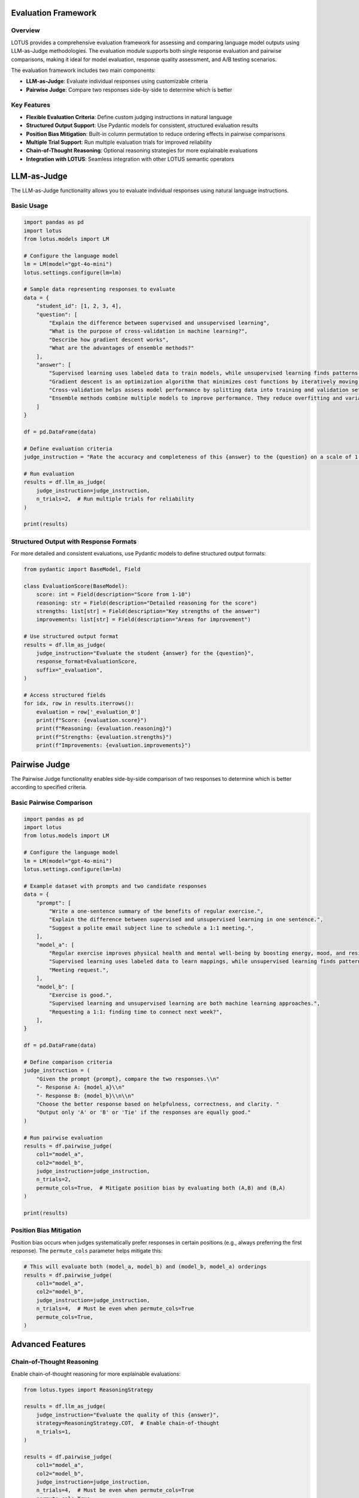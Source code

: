 Evaluation Framework
===================

Overview
--------
LOTUS provides a comprehensive evaluation framework for assessing and comparing language model outputs using LLM-as-Judge methodologies. The evaluation module supports both single response evaluation and pairwise comparisons, making it ideal for model evaluation, response quality assessment, and A/B testing scenarios.

The evaluation framework includes two main components:

- **LLM-as-Judge**: Evaluate individual responses using customizable criteria
- **Pairwise Judge**: Compare two responses side-by-side to determine which is better

Key Features
------------

- **Flexible Evaluation Criteria**: Define custom judging instructions in natural language
- **Structured Output Support**: Use Pydantic models for consistent, structured evaluation results
- **Position Bias Mitigation**: Built-in column permutation to reduce ordering effects in pairwise comparisons
- **Multiple Trial Support**: Run multiple evaluation trials for improved reliability
- **Chain-of-Thought Reasoning**: Optional reasoning strategies for more explainable evaluations
- **Integration with LOTUS**: Seamless integration with other LOTUS semantic operators

LLM-as-Judge
============

The LLM-as-Judge functionality allows you to evaluate individual responses using natural language instructions.

Basic Usage
-----------

.. code-block:: python

    import pandas as pd
    import lotus
    from lotus.models import LM

    # Configure the language model
    lm = LM(model="gpt-4o-mini")
    lotus.settings.configure(lm=lm)

    # Sample data representing responses to evaluate
    data = {
        "student_id": [1, 2, 3, 4],
        "question": [
            "Explain the difference between supervised and unsupervised learning",
            "What is the purpose of cross-validation in machine learning?",
            "Describe how gradient descent works",
            "What are the advantages of ensemble methods?"
        ],
        "answer": [
            "Supervised learning uses labeled data to train models, while unsupervised learning finds patterns in unlabeled data. For example, classification is supervised, clustering is unsupervised.",
            "Gradient descent is an optimization algorithm that minimizes cost functions by iteratively moving in the direction of steepest descent of the gradient.",
            "Cross-validation helps assess model performance by splitting data into training and validation sets multiple times to get a better estimate of how the model generalizes.",
            "Ensemble methods combine multiple models to improve performance. They reduce overfitting and variance, often leading to better generalization than individual models."
        ]
    }

    df = pd.DataFrame(data)
    
    # Define evaluation criteria
    judge_instruction = "Rate the accuracy and completeness of this {answer} to the {question} on a scale of 1-10, where 10 is excellent. Only output the score."

    # Run evaluation
    results = df.llm_as_judge(
        judge_instruction=judge_instruction,
        n_trials=2,  # Run multiple trials for reliability
    )

    print(results)

Structured Output with Response Formats
---------------------------------------

For more detailed and consistent evaluations, use Pydantic models to define structured output formats:

.. code-block:: python

    from pydantic import BaseModel, Field

    class EvaluationScore(BaseModel):
        score: int = Field(description="Score from 1-10")
        reasoning: str = Field(description="Detailed reasoning for the score")
        strengths: list[str] = Field(description="Key strengths of the answer")
        improvements: list[str] = Field(description="Areas for improvement")

    # Use structured output format
    results = df.llm_as_judge(
        judge_instruction="Evaluate the student {answer} for the {question}",
        response_format=EvaluationScore,
        suffix="_evaluation",
    )

    # Access structured fields
    for idx, row in results.iterrows():
        evaluation = row['_evaluation_0']
        print(f"Score: {evaluation.score}")
        print(f"Reasoning: {evaluation.reasoning}")
        print(f"Strengths: {evaluation.strengths}")
        print(f"Improvements: {evaluation.improvements}")

Pairwise Judge
==============

The Pairwise Judge functionality enables side-by-side comparison of two responses to determine which is better according to specified criteria.

Basic Pairwise Comparison
-------------------------

.. code-block:: python

    import pandas as pd
    import lotus
    from lotus.models import LM

    # Configure the language model
    lm = LM(model="gpt-4o-mini")
    lotus.settings.configure(lm=lm)

    # Example dataset with prompts and two candidate responses
    data = {
        "prompt": [
            "Write a one-sentence summary of the benefits of regular exercise.",
            "Explain the difference between supervised and unsupervised learning in one sentence.",
            "Suggest a polite email subject line to schedule a 1:1 meeting.",
        ],
        "model_a": [
            "Regular exercise improves physical health and mental well-being by boosting energy, mood, and resilience.",
            "Supervised learning uses labeled data to learn mappings, while unsupervised learning finds patterns without labels.",
            "Meeting request.",
        ],
        "model_b": [
            "Exercise is good.",
            "Supervised learning and unsupervised learning are both machine learning approaches.",
            "Requesting a 1:1: finding time to connect next week?",
        ],
    }

    df = pd.DataFrame(data)

    # Define comparison criteria
    judge_instruction = (
        "Given the prompt {prompt}, compare the two responses.\\n"
        "- Response A: {model_a}\\n"
        "- Response B: {model_b}\\n\\n"
        "Choose the better response based on helpfulness, correctness, and clarity. "
        "Output only 'A' or 'B' or 'Tie' if the responses are equally good."
    )

    # Run pairwise evaluation
    results = df.pairwise_judge(
        col1="model_a",
        col2="model_b",
        judge_instruction=judge_instruction,
        n_trials=2,
        permute_cols=True,  # Mitigate position bias by evaluating both (A,B) and (B,A)
    )

    print(results)

Position Bias Mitigation
------------------------

Position bias occurs when judges systematically prefer responses in certain positions (e.g., always preferring the first response). The ``permute_cols`` parameter helps mitigate this:

.. code-block:: python

    # This will evaluate both (model_a, model_b) and (model_b, model_a) orderings
    results = df.pairwise_judge(
        col1="model_a",
        col2="model_b",
        judge_instruction=judge_instruction,
        n_trials=4,  # Must be even when permute_cols=True
        permute_cols=True,
    )


Advanced Features
=================

Chain-of-Thought Reasoning
---------------------------

Enable chain-of-thought reasoning for more explainable evaluations:

.. code-block:: python

    from lotus.types import ReasoningStrategy

    results = df.llm_as_judge(
        judge_instruction="Evaluate the quality of this {answer}",
        strategy=ReasoningStrategy.COT,  # Enable chain-of-thought
        n_trials=1,
    )

    results = df.pairwise_judge(
        col1="model_a",
        col2="model_b",
        judge_instruction=judge_instruction,
        n_trials=4,  # Must be even when permute_cols=True
        permute_cols=True,
        strategy=ReasoningStrategy.COT,
    )

Few-Shot Learning
-----------------

Provide examples to guide the evaluation process:

.. code-block:: python

    # Create examples DataFrame
    examples_data = {
        "question": ["What is machine learning?"],
        "answer": ["Machine learning is a subset of AI that enables computers to learn from data."],
        "Answer": ["8"]  # Expected score - note the capital 'A'
    }
    examples_df = pd.DataFrame(examples_data)

    # Use examples in evaluation
    results = df.llm_as_judge(
        judge_instruction="Rate this {answer} to the {question} from 1-10",
        examples=examples_df,
    )

Custom System Prompts
---------------------

Customize the system prompt for specific evaluation contexts:

.. code-block:: python

    custom_system_prompt = (
        "You are an expert educator with 20 years of experience in computer science. "
        "Evaluate student responses with attention to technical accuracy and clarity."
    )

    results = df.llm_as_judge(
        judge_instruction="Evaluate this {answer}",
        system_prompt=custom_system_prompt,
    )

API Reference
=============

llm_as_judge
------------

.. function:: DataFrame.llm_as_judge(judge_instruction, response_format=None, n_trials=1, system_prompt=None, suffix="_judge", examples=None, strategy=None, safe_mode=False, **model_kwargs)

   Evaluate responses using LLM-as-Judge methodology.

   :param judge_instruction: Natural language instruction for evaluation. Use {column_name} to reference DataFrame columns.
   :type judge_instruction: str
   :param response_format: Pydantic model for structured output. If None, returns string.
   :type response_format: BaseModel | None
   :param n_trials: Number of evaluation trials to run.
   :type n_trials: int
   :param system_prompt: Custom system prompt for the judge.
   :type system_prompt: str | None
   :param suffix: Suffix for output column names.
   :type suffix: str
   :param examples: Example DataFrame for few-shot learning. Must include "Answer" column.
   :type examples: pd.DataFrame | None
   :param strategy: Reasoning strategy (None, COT, ZS_COT).
   :type strategy: ReasoningStrategy | None
   :param safe_mode: Enable cost estimation before execution.
   :type safe_mode: bool
   :param model_kwargs: Additional arguments passed to the language model.
   :return: DataFrame with original data plus evaluation results.
   :rtype: pd.DataFrame

pairwise_judge
--------------

.. function:: DataFrame.pairwise_judge(col1, col2, judge_instruction, response_format=None, n_trials=1, permute_cols=False, system_prompt=None, suffix="_judge", examples=None, strategy=None, safe_mode=False, **model_kwargs)

   Compare two responses using pairwise evaluation.

   :param col1: Name of the first column to compare.
   :type col1: str
   :param col2: Name of the second column to compare.
   :type col2: str
   :param judge_instruction: Natural language instruction for comparison. Use {column_name} to reference DataFrame columns.
   :type judge_instruction: str
   :param response_format: Pydantic model for structured output. If None, returns string.
   :type response_format: BaseModel | None
   :param n_trials: Number of evaluation trials to run.
   :type n_trials: int
   :param permute_cols: Whether to permute column order to mitigate position bias. If True, n_trials must be even.
   :type permute_cols: bool
   :param system_prompt: Custom system prompt for the judge.
   :type system_prompt: str | None
   :param suffix: Suffix for output column names.
   :type suffix: str
   :param examples: Example DataFrame for few-shot learning. Must include "Answer" column.
   :type examples: pd.DataFrame | None
   :param strategy: Reasoning strategy (None, COT, ZS_COT).
   :type strategy: ReasoningStrategy | None
   :param safe_mode: Enable cost estimation before execution.
   :type safe_mode: bool
   :param model_kwargs: Additional arguments passed to the language model.
   :return: DataFrame with original data plus comparison results.
   :rtype: pd.DataFrame

Best Practices
==============

Evaluation Design
-----------------

1. **Clear Instructions**: Write specific, unambiguous evaluation criteria
2. **Multiple Trials**: Use multiple trials to improve reliability and account for model variability
3. **Position Bias**: Use ``permute_cols=True`` in pairwise comparisons to mitigate ordering effects
4. **Structured Output**: Use Pydantic models for consistent, parseable results
5. **Appropriate Models**: Choose models with strong reasoning capabilities for complex evaluations

Performance Considerations
--------------------------

1. **Batch Size**: Larger DataFrames will result in more API calls
2. **Model Selection**: Balance evaluation quality with cost and latency
3. **Safe Mode**: Enable safe mode for cost estimation on large datasets
4. **Caching**: LOTUS automatically caches results to avoid redundant evaluations

Common Patterns
---------------

**A/B Testing**:

.. code-block:: python

    # Compare two model versions
    results = df.pairwise_judge(
        col1="model_v1_output",
        col2="model_v2_output", 
        judge_instruction="Which response better answers {user_query}?",
        permute_cols=True,
        n_trials=4
    )

**Content Moderation**:

.. code-block:: python

    class ModerationResult(BaseModel):
        is_safe: bool = Field(description="Whether the content is safe")
        risk_level: str = Field(description="Risk level: low, medium, high")
        reasoning: str = Field(description="Explanation for the decision")

    results = df.llm_as_judge(
        judge_instruction="Evaluate if this {content} is safe for a general audience",
        response_format=ModerationResult
    )

**Response Quality Assessment**:

.. code-block:: python

    class QualityScore(BaseModel):
        helpfulness: int = Field(description="Helpfulness score 1-10")
        accuracy: int = Field(description="Accuracy score 1-10") 
        clarity: int = Field(description="Clarity score 1-10")
        overall: int = Field(description="Overall score 1-10")

    results = df.llm_as_judge(
        judge_instruction="Evaluate the quality of this {response} to {question}",
        response_format=QualityScore
    )
